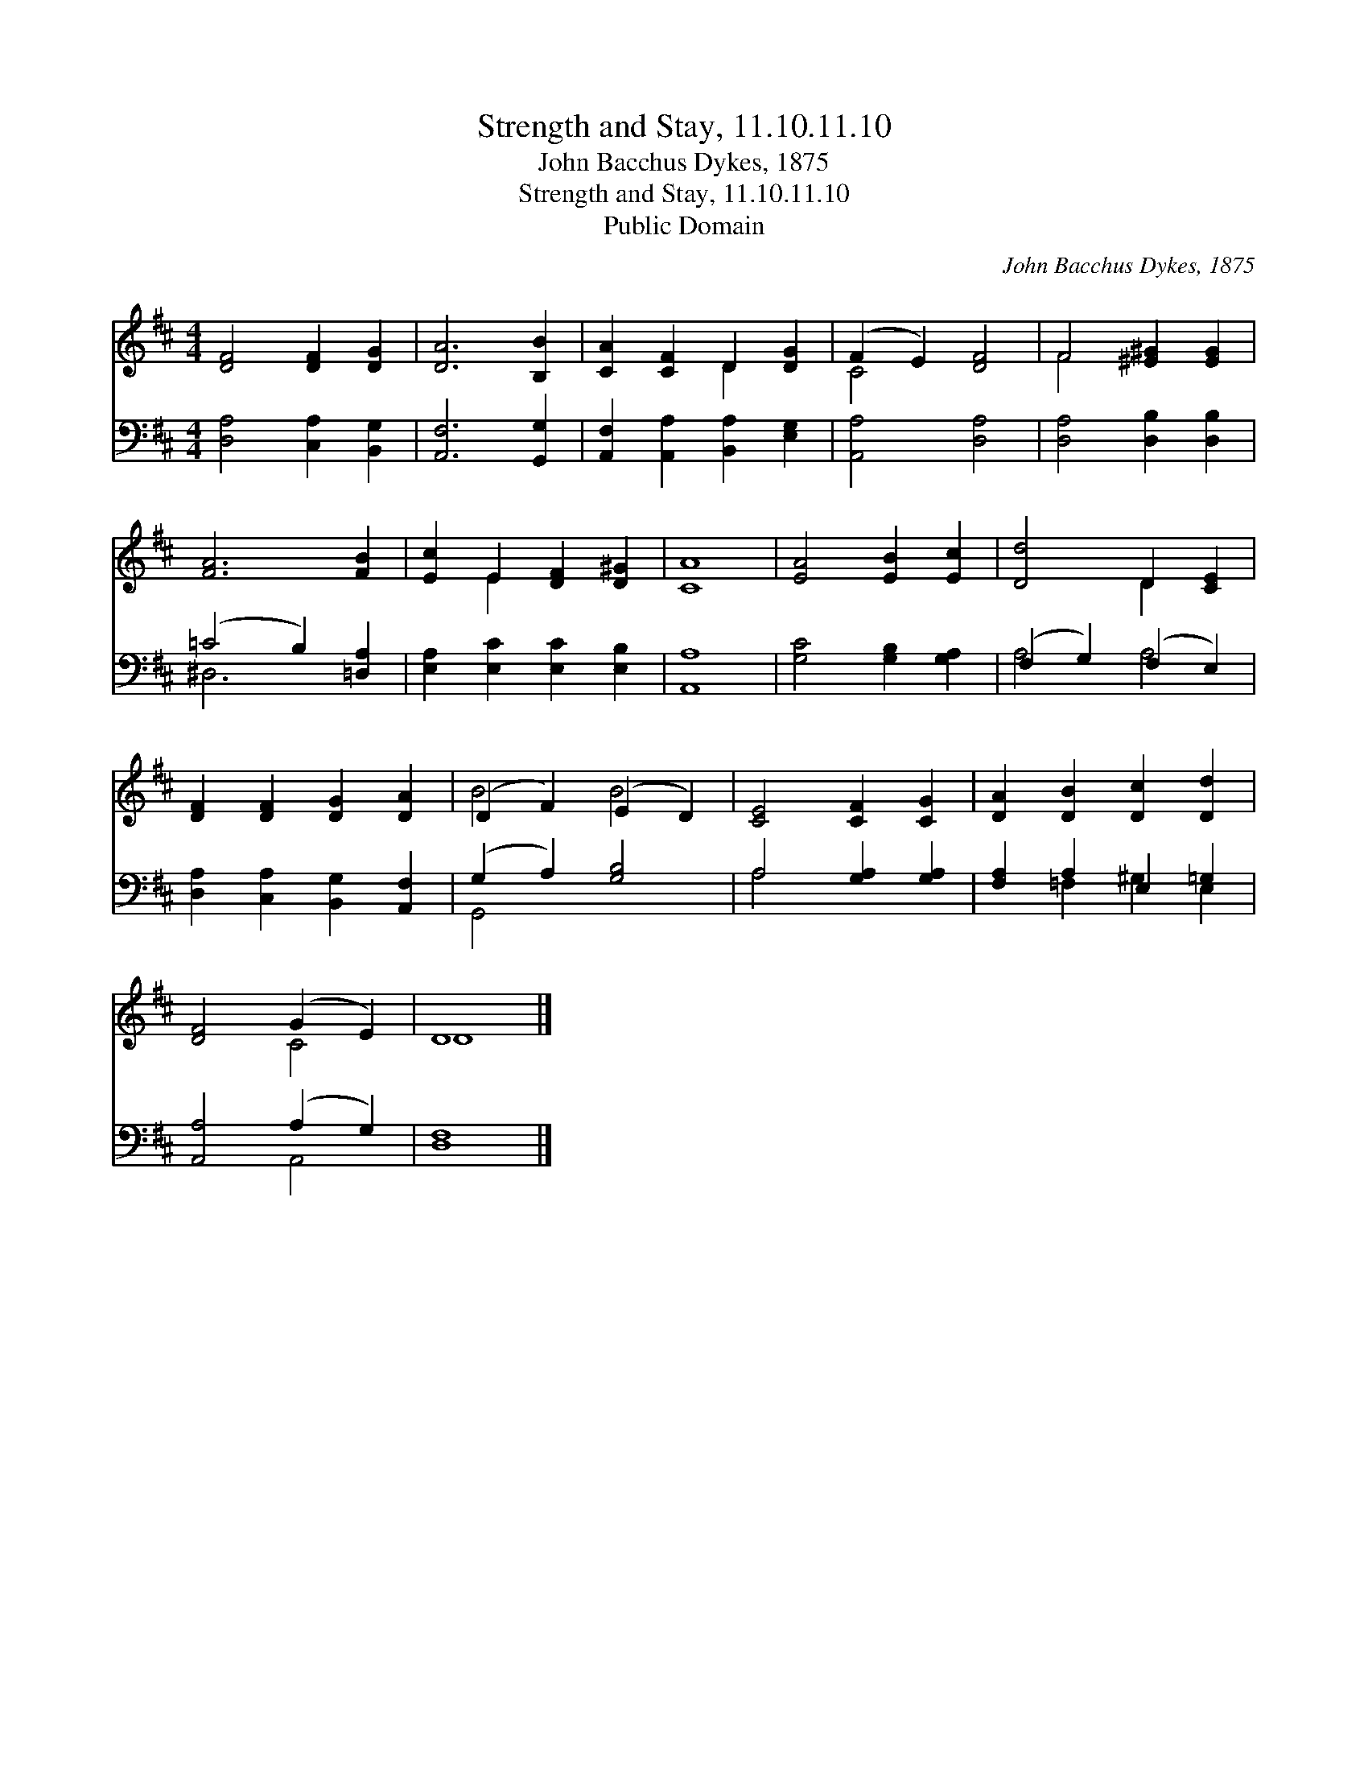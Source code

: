 X:1
T:Strength and Stay, 11.10.11.10
T:John Bacchus Dykes, 1875
T:Strength and Stay, 11.10.11.10
T:Public Domain
C:John Bacchus Dykes, 1875
Z:Public Domain
%%score ( 1 2 ) ( 3 4 )
L:1/8
M:4/4
K:D
V:1 treble 
V:2 treble 
V:3 bass 
V:4 bass 
V:1
 [DF]4 [DF]2 [DG]2 | [DA]6 [B,B]2 | [CA]2 [CF]2 D2 [DG]2 | (F2 E2) [DF]4 | F4 [^E^G]2 [EG]2 | %5
 [FA]6 [FB]2 | [Ec]2 E2 [DF]2 [D^G]2 | [CA]8 | [EA]4 [EB]2 [Ec]2 | [Dd]4 D2 [CE]2 | %10
 [DF]2 [DF]2 [DG]2 [DA]2 | (D2 F2) (E2 D2) | [CE]4 [CF]2 [CG]2 | [DA]2 [DB]2 [Dc]2 [Dd]2 | %14
 [DF]4 (G2 E2) | D8 |] %16
V:2
 x8 | x8 | x4 D2 x2 | C4 x4 | F4 x4 | x8 | x2 E2 x4 | x8 | x8 | x4 D2 x2 | x8 | B4 B4 | x8 | x8 | %14
 x4 C4 | D8 |] %16
V:3
 [D,A,]4 [C,A,]2 [B,,G,]2 | [A,,F,]6 [G,,G,]2 | [A,,F,]2 [A,,A,]2 [B,,A,]2 [E,G,]2 | %3
 [A,,A,]4 [D,A,]4 | [D,A,]4 [D,B,]2 [D,B,]2 | (=C4 B,2) [=D,A,]2 | [E,A,]2 [E,C]2 [E,C]2 [E,B,]2 | %7
 [A,,A,]8 | [G,C]4 [G,B,]2 [G,A,]2 | (F,2 G,2) (F,2 E,2) | [D,A,]2 [C,A,]2 [B,,G,]2 [A,,F,]2 | %11
 (G,2 A,2) [G,B,]4 | A,4 [G,A,]2 [G,A,]2 | [F,A,]2 A,2 E,2 =G,2 | [A,,A,]4 (A,2 G,2) | [D,F,]8 |] %16
V:4
 x8 | x8 | x8 | x8 | x8 | ^D,6 x2 | x8 | x8 | x8 | A,4 A,4 | x8 | G,,4 x4 | A,4 x4 | %13
 x2 =F,2 ^G,2 E,2 | x4 A,,4 | x8 |] %16

